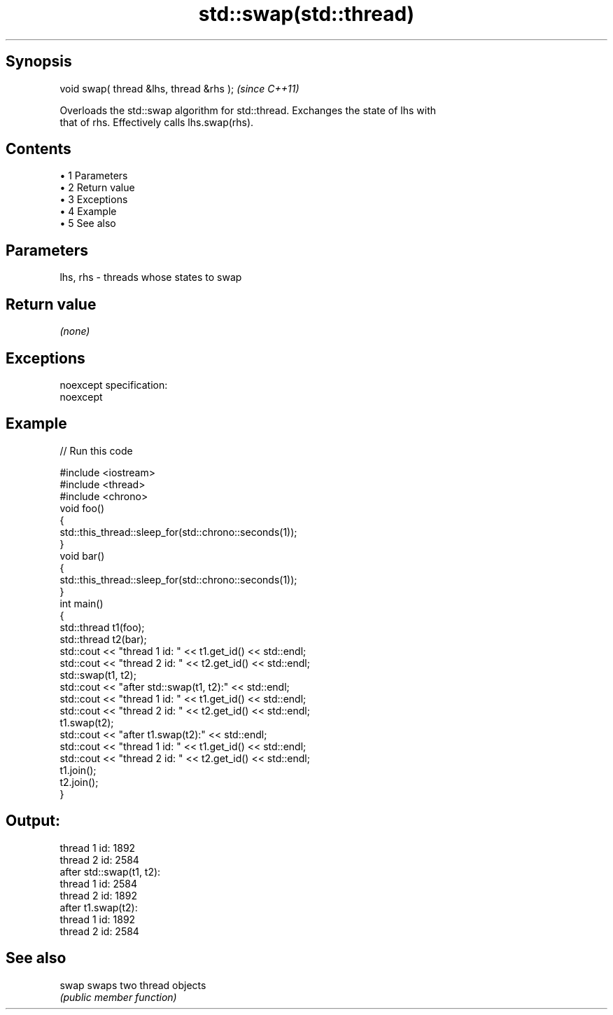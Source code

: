 .TH std::swap(std::thread) 3 "Apr 19 2014" "1.0.0" "C++ Standard Libary"
.SH Synopsis
   void swap( thread &lhs, thread &rhs );  \fI(since C++11)\fP

   Overloads the std::swap algorithm for std::thread. Exchanges the state of lhs with
   that of rhs. Effectively calls lhs.swap(rhs).

.SH Contents

     • 1 Parameters
     • 2 Return value
     • 3 Exceptions
     • 4 Example
     • 5 See also

.SH Parameters

   lhs, rhs - threads whose states to swap

.SH Return value

   \fI(none)\fP

.SH Exceptions

   noexcept specification:  
   noexcept
     

.SH Example

   
// Run this code

 #include <iostream>
 #include <thread>
 #include <chrono>
  
 void foo()
 {
     std::this_thread::sleep_for(std::chrono::seconds(1));
 }
  
 void bar()
 {
     std::this_thread::sleep_for(std::chrono::seconds(1));
 }
  
 int main()
 {
     std::thread t1(foo);
     std::thread t2(bar);
  
     std::cout << "thread 1 id: " << t1.get_id() << std::endl;
     std::cout << "thread 2 id: " << t2.get_id() << std::endl;
  
     std::swap(t1, t2);
  
     std::cout << "after std::swap(t1, t2):" << std::endl;
     std::cout << "thread 1 id: " << t1.get_id() << std::endl;
     std::cout << "thread 2 id: " << t2.get_id() << std::endl;
  
     t1.swap(t2);
  
     std::cout << "after t1.swap(t2):" << std::endl;
     std::cout << "thread 1 id: " << t1.get_id() << std::endl;
     std::cout << "thread 2 id: " << t2.get_id() << std::endl;
  
     t1.join();
     t2.join();
 }

.SH Output:

 thread 1 id: 1892
 thread 2 id: 2584
 after std::swap(t1, t2):
 thread 1 id: 2584
 thread 2 id: 1892
 after t1.swap(t2):
 thread 1 id: 1892
 thread 2 id: 2584

.SH See also

   swap swaps two thread objects
        \fI(public member function)\fP
